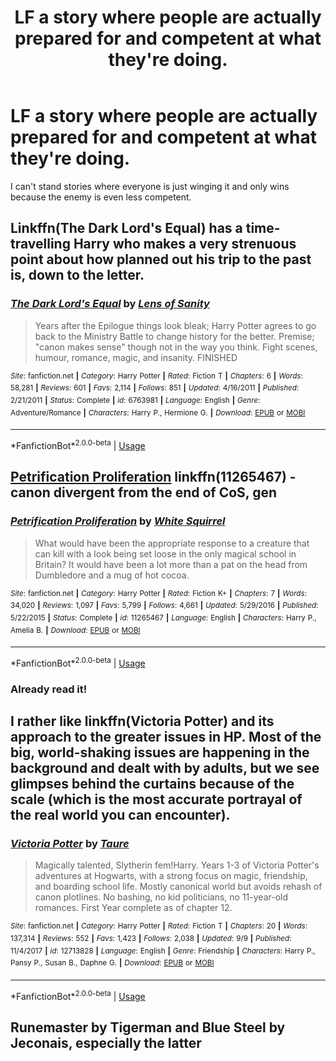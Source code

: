 #+TITLE: LF a story where people are actually prepared for and competent at what they're doing.

* LF a story where people are actually prepared for and competent at what they're doing.
:PROPERTIES:
:Author: 15_Redstones
:Score: 9
:DateUnix: 1569933547.0
:DateShort: 2019-Oct-01
:FlairText: Request
:END:
I can't stand stories where everyone is just winging it and only wins because the enemy is even less competent.


** Linkffn(The Dark Lord's Equal) has a time-travelling Harry who makes a very strenuous point about how planned out his trip to the past is, down to the letter.
:PROPERTIES:
:Author: Slightly_Too_Heavy
:Score: 5
:DateUnix: 1569934234.0
:DateShort: 2019-Oct-01
:END:

*** [[https://www.fanfiction.net/s/6763981/1/][*/The Dark Lord's Equal/*]] by [[https://www.fanfiction.net/u/2468907/Lens-of-Sanity][/Lens of Sanity/]]

#+begin_quote
  Years after the Epilogue things look bleak; Harry Potter agrees to go back to the Ministry Battle to change history for the better. Premise; "canon makes sense" though not in the way you think. Fight scenes, humour, romance, magic, and insanity. FINISHED
#+end_quote

^{/Site/:} ^{fanfiction.net} ^{*|*} ^{/Category/:} ^{Harry} ^{Potter} ^{*|*} ^{/Rated/:} ^{Fiction} ^{T} ^{*|*} ^{/Chapters/:} ^{6} ^{*|*} ^{/Words/:} ^{58,281} ^{*|*} ^{/Reviews/:} ^{601} ^{*|*} ^{/Favs/:} ^{2,114} ^{*|*} ^{/Follows/:} ^{851} ^{*|*} ^{/Updated/:} ^{4/16/2011} ^{*|*} ^{/Published/:} ^{2/21/2011} ^{*|*} ^{/Status/:} ^{Complete} ^{*|*} ^{/id/:} ^{6763981} ^{*|*} ^{/Language/:} ^{English} ^{*|*} ^{/Genre/:} ^{Adventure/Romance} ^{*|*} ^{/Characters/:} ^{Harry} ^{P.,} ^{Hermione} ^{G.} ^{*|*} ^{/Download/:} ^{[[http://www.ff2ebook.com/old/ffn-bot/index.php?id=6763981&source=ff&filetype=epub][EPUB]]} ^{or} ^{[[http://www.ff2ebook.com/old/ffn-bot/index.php?id=6763981&source=ff&filetype=mobi][MOBI]]}

--------------

*FanfictionBot*^{2.0.0-beta} | [[https://github.com/tusing/reddit-ffn-bot/wiki/Usage][Usage]]
:PROPERTIES:
:Author: FanfictionBot
:Score: 1
:DateUnix: 1569934248.0
:DateShort: 2019-Oct-01
:END:


** [[https://www.fanfiction.net/s/11265467/1/Petrification-Proliferation][Petrification Proliferation]] linkffn(11265467) - canon divergent from the end of CoS, gen
:PROPERTIES:
:Author: siderumincaelo
:Score: 3
:DateUnix: 1569942002.0
:DateShort: 2019-Oct-01
:END:

*** [[https://www.fanfiction.net/s/11265467/1/][*/Petrification Proliferation/*]] by [[https://www.fanfiction.net/u/5339762/White-Squirrel][/White Squirrel/]]

#+begin_quote
  What would have been the appropriate response to a creature that can kill with a look being set loose in the only magical school in Britain? It would have been a lot more than a pat on the head from Dumbledore and a mug of hot cocoa.
#+end_quote

^{/Site/:} ^{fanfiction.net} ^{*|*} ^{/Category/:} ^{Harry} ^{Potter} ^{*|*} ^{/Rated/:} ^{Fiction} ^{K+} ^{*|*} ^{/Chapters/:} ^{7} ^{*|*} ^{/Words/:} ^{34,020} ^{*|*} ^{/Reviews/:} ^{1,097} ^{*|*} ^{/Favs/:} ^{5,799} ^{*|*} ^{/Follows/:} ^{4,661} ^{*|*} ^{/Updated/:} ^{5/29/2016} ^{*|*} ^{/Published/:} ^{5/22/2015} ^{*|*} ^{/Status/:} ^{Complete} ^{*|*} ^{/id/:} ^{11265467} ^{*|*} ^{/Language/:} ^{English} ^{*|*} ^{/Characters/:} ^{Harry} ^{P.,} ^{Amelia} ^{B.} ^{*|*} ^{/Download/:} ^{[[http://www.ff2ebook.com/old/ffn-bot/index.php?id=11265467&source=ff&filetype=epub][EPUB]]} ^{or} ^{[[http://www.ff2ebook.com/old/ffn-bot/index.php?id=11265467&source=ff&filetype=mobi][MOBI]]}

--------------

*FanfictionBot*^{2.0.0-beta} | [[https://github.com/tusing/reddit-ffn-bot/wiki/Usage][Usage]]
:PROPERTIES:
:Author: FanfictionBot
:Score: 1
:DateUnix: 1569942016.0
:DateShort: 2019-Oct-01
:END:


*** Already read it!
:PROPERTIES:
:Author: 15_Redstones
:Score: 1
:DateUnix: 1569943498.0
:DateShort: 2019-Oct-01
:END:


** I rather like linkffn(Victoria Potter) and its approach to the greater issues in HP. Most of the big, world-shaking issues are happening in the background and dealt with by adults, but we see glimpses behind the curtains because of the scale (which is the most accurate portrayal of the real world you can encounter).
:PROPERTIES:
:Author: XeshTrill
:Score: 2
:DateUnix: 1569939882.0
:DateShort: 2019-Oct-01
:END:

*** [[https://www.fanfiction.net/s/12713828/1/][*/Victoria Potter/*]] by [[https://www.fanfiction.net/u/883762/Taure][/Taure/]]

#+begin_quote
  Magically talented, Slytherin fem!Harry. Years 1-3 of Victoria Potter's adventures at Hogwarts, with a strong focus on magic, friendship, and boarding school life. Mostly canonical world but avoids rehash of canon plotlines. No bashing, no kid politicians, no 11-year-old romances. First Year complete as of chapter 12.
#+end_quote

^{/Site/:} ^{fanfiction.net} ^{*|*} ^{/Category/:} ^{Harry} ^{Potter} ^{*|*} ^{/Rated/:} ^{Fiction} ^{T} ^{*|*} ^{/Chapters/:} ^{20} ^{*|*} ^{/Words/:} ^{137,314} ^{*|*} ^{/Reviews/:} ^{552} ^{*|*} ^{/Favs/:} ^{1,423} ^{*|*} ^{/Follows/:} ^{2,038} ^{*|*} ^{/Updated/:} ^{9/9} ^{*|*} ^{/Published/:} ^{11/4/2017} ^{*|*} ^{/id/:} ^{12713828} ^{*|*} ^{/Language/:} ^{English} ^{*|*} ^{/Genre/:} ^{Friendship} ^{*|*} ^{/Characters/:} ^{Harry} ^{P.,} ^{Pansy} ^{P.,} ^{Susan} ^{B.,} ^{Daphne} ^{G.} ^{*|*} ^{/Download/:} ^{[[http://www.ff2ebook.com/old/ffn-bot/index.php?id=12713828&source=ff&filetype=epub][EPUB]]} ^{or} ^{[[http://www.ff2ebook.com/old/ffn-bot/index.php?id=12713828&source=ff&filetype=mobi][MOBI]]}

--------------

*FanfictionBot*^{2.0.0-beta} | [[https://github.com/tusing/reddit-ffn-bot/wiki/Usage][Usage]]
:PROPERTIES:
:Author: FanfictionBot
:Score: 0
:DateUnix: 1569939896.0
:DateShort: 2019-Oct-01
:END:


** Runemaster by Tigerman and Blue Steel by Jeconais, especially the latter
:PROPERTIES:
:Author: Neriasa
:Score: 1
:DateUnix: 1569934722.0
:DateShort: 2019-Oct-01
:END:
